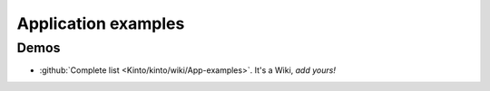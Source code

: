 .. _app-examples:

Application examples
####################

Demos
=====

* :github:`Complete list <Kinto/kinto/wiki/App-examples>`. It's a Wiki, *add yours!*
